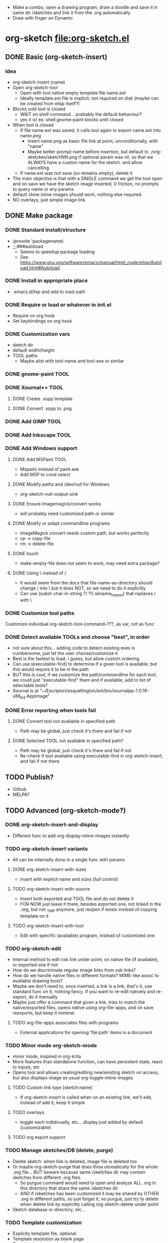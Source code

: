 #+STARTUP: indent
- Make a combo, open a drawing program, draw a doodle and save it in
  same dir /sketches and link it from the .org automatically
- Draw with finger on Dynamic
* org-sketch file:org-sketch.el
** DONE Basic (org-sketch-insert)
*** Idea
- org-sketch-insert (name)
- Open org-sketch-tool
  - Open with tool native empty template file name.ext
  - Ideally template.ext file is implicit, not required on disk (maybe
    can be created from elisp itself?)
- Blocks until tool is closed
  - WAIT on shell command... probably the default behaviour?
  - yes it is! ex: shell:gnome-paint blocks until closed
- When tool is closed
  - If file name.ext was saved, it calls tool again to export name.ext into name.png
    - Insert name.png as basic file link at point, unconditionally, with "name"
    - Maybe better prompt name before insertion, but default to
      ./org-sketckes/sketchNN.png if optional param was nil, so that
      we ALWAYS have a custom name for the sketch. and allow
      cancelling
  - If name.ext was not save (so remains empty), delete it
- The main objective is that with a SINGLE command we get the tool
  open and on save we have the sketch image inserted, 0 friction, no
  prompts to query name or any params
- default show inline images should work, nothing else required
- NO overlays, just simple image link
** DONE Make package
*** DONE Standard install/structure
- (provide 'packagename)
- ;;;###autoload
  - Seems to speedup package loading
  - See https://www.gnu.org/software/emacs/manual/html_node/elisp/Autoload.html#Autoload
*** DONE Install in appropriate place
- .emacs.d/lisp and add to load-path
*** DONE Require or load or whatever in init.el
- Require on org hook
- Set keybindings on org hook
*** DONE Customization vars
- sketch dir
- default width/height
- TOOL paths
  - Maybe alist with tool-name and tool-exe or similar
*** DONE gnome-paint TOOL
*** DONE Xournal++ TOOL
**** DONE Create .xopp template
**** DONE Convert .xopp to .png
*** DONE Add GIMP TOOL
*** DONE Add Inkscape TOOL
*** DONE Add Windows support
**** DONE Add MSPaint TOOL
- Mspaint instead of paint.exe
- Add MSP to cond select
**** DONE Modify paths and /dev/null for Windows
- org-sketch-null-output-sink
**** DONE Ensure imagemagick/convert works
- will probably need customized path or similar
**** DONE Modify or adapt commandline programs
- ImageMagick convert needs custom path, but works perfectly
- cp -> copy-file
- rm -> delete-file
**** DONE touch
- make-empty-file does not seem to work, may need extra package?
**** DONE Using \ instead of /
- It would seem from the docs that file-name-as-directory should
  change / into \ but it does NOT, so we need to do it explicitly
- Can use (subst-char-in-string ?/ ?\\ skname_tmp_ext) that
  replaces / with \
*** DONE Customize tool paths
Customize individual org-sketch-tool-command--???, as var, not as func
*** DONE Detect available TOOLs and choose "best", in order
- not sure about this... adding code to detect existing exes is
  cumbersome, just let the user choose/customize it
- Best is the fastest to load, I guess, but allow custom ordering
- Can use (executable-find) to determine if a given tool is available,
  but this would require it to be in the path
- BUT this is cool, if we customize the path/commandline for each
  tool, we could just "executable-find" them and if available, add to
  list of selectable tools?
- Xournal is at
  "~/Escriptori/esquellington/ext/bin/xournalpp-1.0.19-x86_64.AppImage"
*** DONE Error reporting when tools fail
**** DONE Convert tool not available in specified path
- Path may be global, just check it's there and fail if not
**** DONE Selected TOOL not available in specified path?
- Path may be global, just check it's there and fail if not
- Re-check if tool available using executable-find in
  org-sketch-insert, and fail if not there
** TODO Publish?
- Github
- MELPA?
** TODO Advanced (org-sketch-mode?)
*** DONE org-sketch-insert-and-display
- Different func to add org-display-inline-images instantly
*** TODO org-sketch-insert variants
- All can be internally done in a single func with params
**** DONE org-sketch-insert-with-sizes
- Insert with explicit name and sizes (full control)
**** TODO org-sketch-insert-with-source
- Insert both exported and TOOL file and do not delete it
- FOR NOW just leave it there, besides exported one, not linked in
  the .org, but not _TMP anymore, just reopen if exists instead of
  copying template on it
**** TODO org-sketch-insert-with-tool
- Edit with specific (available) program, instead of customized one
*** TODO org-sketch-edit
- Internal method to edit osk link under point, on native file (if
  available), or exported one if not
- How do we discriminate regular image links from osk links?
- How do we handle native files in different formats? MIME-like assoc
  to available drawing tools?
- Maybe we don't need to, once inserted, a link is a link, that's it,
  use standard func on it, nothing fancy. If you want to re-edit
  natively and re-export, do it manually
- Maybe just offer a command that given a link, tries to match the
  native/exported files, opens native using org-file-apps, and on save
  reexports, but keep it minimal.
**** TODO org-file-apps associates files with programs
- External applications for opening ‘file:path’ items in a document
*** TODO Minor mode org-sketch-mode
- minor mode, inspired in org-krita
- More features than standalone function, can have persistent state,
  react to inputs, etc
- Opens tool and allows creating/editing new/existing sketch on
  access, but also displays image as usual org-toggle-inline-images
**** TODO Custom link type [sketch:name]
- If org-sketch-insert is called when on an existing link, we'll
  edit, instead of add it, keep it simple
**** TODO overlays
- toggle each indidivually, etc... display just added by default (customizable)
**** TODO org export support
*** TODO Manage sketches/DB (delete, purge)
- Delete sketch: when link is deleted, image file is deleted too
- Or maybe org-sketch-purge that does thisa utomatically for the
  whole .org file... BUT beware because same /sketches dir may
  contain sketches from different .org files
  - So purgue command would need to open and analyze ALL .org in
    this directory that share the same /sketches dir
  - AND if /sketches has been customized it may be shared by OTHER
    .org in different paths, so just forget it, no purgue, just try
    to delete when delete link by explicitly calling
    org-sketch-delete under point
- Sketch database or directory, etc...
*** TODO Template customization
- Explicity template file, optional
- Template resolution as blank page
- Template background colors/transparency
*** TODO Crop customization
- Enable/disable output crop, maybe
- Add uncropped margin, maybe?
*** TODO TOOL krita
*** TODO TOOL Paint.NET
- Seems popular
*** TODO TOOL MyPaint http://mypaint.org/
- Looks very cool actually, very wacom-oriented though
- Uses PNG or similar, no custom
*** TODO TOOL Kolourpaint
* Xournalapp https://github.com/xournalpp/xournalpp
- Very cool note taking and sketching app, and boots fast (appimage)
- Allows layers, moving stuff and text, best I've seen so far
- Touchscreen painting works but requires reassigning inputs in
  Edit/Preferences/Input (make Touchscreen device be considered as Mouse)
- Not sure if it can be called/integrated easily to export .png and
  quit from emacs itself
  - YES, xournalpp file.xopp -i file.png exports png
  - calling xournalpp file.xopp requires file.xopp to exist, so would
    need to be created first, and not sure it can be empty, so we
    probably need a template file to open/modify/save from
- Ex: [[file:tests/ContactVV.png]]
- Trim PNG whitespace with
  - convert input.png -trim output.png
  - must change background to Plain first, no notebook horizontal
    lines as default
** TODO Scale/Rotate handles are too small for finger use
- Could rebuild from source and make them larger I guess
* Other resource types for org "note-taking"
- The idea of "insert something here that needs to run an external
  program modally" could be generalized to other resources
  - Record voice note
  - Insert screenshot (desktop or window)
  - Insert picture
- This fits pretty well with the idea of using org files as
  interactive notes, even incremental note-taking, where text can be
  added natively, and images/sound can be inserted on the spot from
  Emacs itself, without having to open external programs explicitly,
  adding links, etc...
* Similar Emacs packages
** org-krita https://github.com/lepisma/org-krita
- seems Wip, but is very similar to what I wanted
- plans to support other painting programs
- uses custom org-mode links
- Krita is quite heavyweight and seems pencil-oriented and complex,
  not sure how easy it is to move stuff around, etc, and the UI seems
  complex
** org-notebook https://github.com/Rahi374/org-notebook
- Basically THE SAME IDEA, not sure about implementation or
  customizability though
- Generates file name automatically, incrementally /img/imgN.png
- Creates image and inserts link even if not saved in TOOL, so there's
  no "cancel"
- Supports kolourpaint, mypaint, krita, gimp
- Tried changing mypaint to gimp but it doesn't work
- Seems to pick 1st tool available automatically, using this
  defcustom, where the "cond" just sets the 1st available by default,
  but still allows overwriting it
(defcustom org-notebook-drawing-program (cond
                                         ((executable-find "kolourpaint") "kolourpaint")
                                         ((executable-find "mypaint") "mypaint")
                                         ((executable-find "krita") "krita")
                                         ((executable-find "gimp") "gimp"))
  "Drawing program to be used"
  :type 'string
  :group 'org-notebook)
- No custom commandline per program or support for native to PNG
  conversion though
** org-screenshot https://github.com/dfeich/org-screenshot
